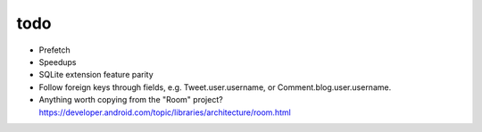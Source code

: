 todo
====

* Prefetch
* Speedups
* SQLite extension feature parity
* Follow foreign keys through fields, e.g. Tweet.user.username, or Comment.blog.user.username.
* Anything worth copying from the "Room" project? https://developer.android.com/topic/libraries/architecture/room.html
